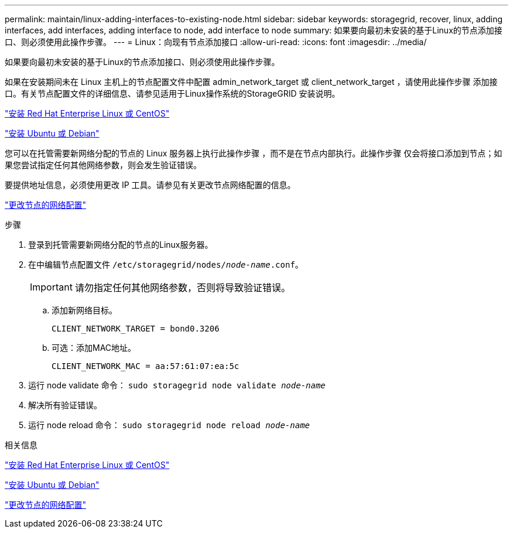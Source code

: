 ---
permalink: maintain/linux-adding-interfaces-to-existing-node.html 
sidebar: sidebar 
keywords: storagegrid, recover, linux, adding interfaces, add interfaces, adding interface to node, add interface to node 
summary: 如果要向最初未安装的基于Linux的节点添加接口、则必须使用此操作步骤。 
---
= Linux：向现有节点添加接口
:allow-uri-read: 
:icons: font
:imagesdir: ../media/


[role="lead"]
如果要向最初未安装的基于Linux的节点添加接口、则必须使用此操作步骤。

如果在安装期间未在 Linux 主机上的节点配置文件中配置 admin_network_target 或 client_network_target ，请使用此操作步骤 添加接口。有关节点配置文件的详细信息、请参见适用于Linux操作系统的StorageGRID 安装说明。

link:../rhel/index.html["安装 Red Hat Enterprise Linux 或 CentOS"]

link:../ubuntu/index.html["安装 Ubuntu 或 Debian"]

您可以在托管需要新网络分配的节点的 Linux 服务器上执行此操作步骤 ，而不是在节点内部执行。此操作步骤 仅会将接口添加到节点；如果您尝试指定任何其他网络参数，则会发生验证错误。

要提供地址信息，必须使用更改 IP 工具。请参见有关更改节点网络配置的信息。

link:changing-nodes-network-configuration.html["更改节点的网络配置"]

.步骤
. 登录到托管需要新网络分配的节点的Linux服务器。
. 在中编辑节点配置文件 `/etc/storagegrid/nodes/_node-name_.conf`。
+

IMPORTANT: 请勿指定任何其他网络参数，否则将导致验证错误。

+
.. 添加新网络目标。
+
[listing]
----
CLIENT_NETWORK_TARGET = bond0.3206
----
.. 可选：添加MAC地址。
+
[listing]
----
CLIENT_NETWORK_MAC = aa:57:61:07:ea:5c
----


. 运行 node validate 命令： `sudo storagegrid node validate _node-name_`
. 解决所有验证错误。
. 运行 node reload 命令： `sudo storagegrid node reload _node-name_`


.相关信息
link:../rhel/index.html["安装 Red Hat Enterprise Linux 或 CentOS"]

link:../ubuntu/index.html["安装 Ubuntu 或 Debian"]

link:changing-nodes-network-configuration.html["更改节点的网络配置"]
